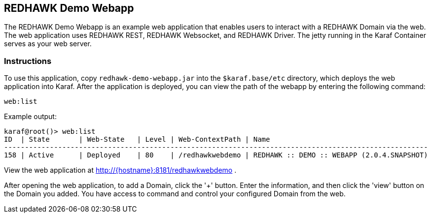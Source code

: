 == REDHAWK Demo Webapp

The REDHAWK Demo Webapp is an example web application that enables users to interact with a REDHAWK Domain via the web. The web application uses REDHAWK REST, REDHAWK Websocket, and REDHAWK Driver. The jetty running in the Karaf Container serves as your web server. 

=== Instructions

To use this application, copy `redhawk-demo-webapp.jar` into the `$karaf.base/etc` directory, which deploys the web application into Karaf. After the application is deployed, you can view the path of the webapp by entering the following command:

	web:list
	

Example output:


	karaf@root()> web:list
	ID  | State       | Web-State   | Level | Web-ContextPath | Name
	------------------------------------------------------------------------------------------------------
	158 | Active      | Deployed    | 80    | /redhawkwebdemo | REDHAWK :: DEMO :: WEBAPP (2.0.4.SNAPSHOT)


View the web application at http://{hostname}:8181/redhawkwebdemo . 

After opening the web application, to add a Domain, click the '+' button. Enter the information, and then click the 'view' button on the Domain you added. You have access to command and control your configured Domain from the web. 
